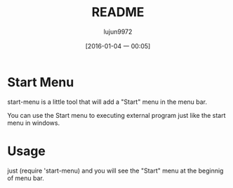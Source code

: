 #+TITLE: README
#+AUTHOR: lujun9972
#+CATEGORY: start-menu
#+DATE: [2016-01-04 一 00:05]
#+OPTIONS: ^:{}

* Start Menu
start-menu is a little tool that will add a "Start" menu in the menu bar.

You can use the Start menu to executing external program just like the start menu in windows.

* Usage
just (require 'start-menu) and you will see the "Start" menu at the beginnig of menu bar.

[[file:./jp.png]]
